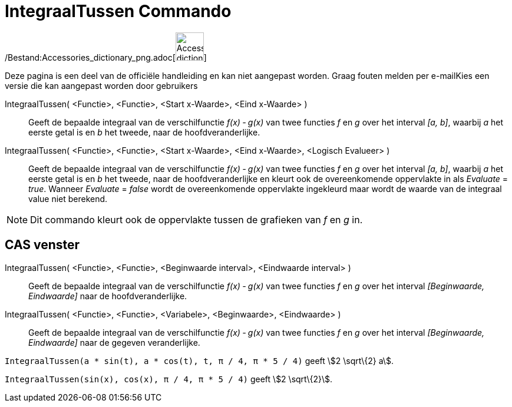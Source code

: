 = IntegraalTussen Commando
:page-en: commands/IntegralBetween_Command
ifdef::env-github[:imagesdir: /nl/modules/ROOT/assets/images]

/Bestand:Accessories_dictionary_png.adoc[image:48px-Accessories_dictionary.png[Accessories
dictionary.png,width=48,height=48]]

Deze pagina is een deel van de officiële handleiding en kan niet aangepast worden. Graag fouten melden per
e-mail[.mw-selflink .selflink]##Kies een versie die kan aangepast worden door gebruikers##

IntegraalTussen( <Functie>, <Functie>, <Start x-Waarde>, <Eind x-Waarde> )::
  Geeft de bepaalde integraal van de verschilfunctie _f(x) ‐ g(x)_ van twee functies _f_ en _g_ over het interval _[a,
  b]_, waarbij _a_ het eerste getal is en _b_ het tweede, naar de hoofdveranderlijke.
IntegraalTussen( <Functie>, <Functie>, <Start x-Waarde>, <Eind x-Waarde>, <Logisch Evalueer> )::
  Geeft de bepaalde integraal van de verschilfunctie _f(x) ‐ g(x)_ van twee functies _f_ en _g_ over het interval _[a,
  b]_, waarbij _a_ het eerste getal is en _b_ het tweede, naar de hoofdveranderlijke en kleurt ook de overeenkomende
  oppervlakte in als _Evaluate_ = _true_. Wanneer _Evaluate_ = _false_ wordt de overeenkomende oppervlakte ingekleurd
  maar wordt de waarde van de integraal value niet berekend.

[NOTE]
====

Dit commando kleurt ook de oppervlakte tussen de grafieken van _f_ en _g_ in.

====

== CAS venster

IntegraalTussen( <Functie>, <Functie>, <Beginwaarde interval>, <Eindwaarde interval> )::
  Geeft de bepaalde integraal van de verschilfunctie _f(x) ‐ g(x)_ van twee functies _f_ en _g_ over het interval
  _[Beginwaarde, Eindwaarde]_ naar de hoofdveranderlijke.
IntegraalTussen( <Functie>, <Functie>, <Variabele>, <Beginwaarde>, <Eindwaarde> )::
  Geeft de bepaalde integraal van de verschilfunctie _f(x) ‐ g(x)_ van twee functies _f_ en _g_ over het interval
  _[Beginwaarde, Eindwaarde]_ naar de gegeven veranderlijke.

[EXAMPLE]
====

`++IntegraalTussen(a * sin(t), a * cos(t), t, π / 4, π * 5 / 4)++` geeft stem:[2 \sqrt\{2} a].

====

[EXAMPLE]
====

`++IntegraalTussen(sin(x), cos(x), π / 4, π * 5 / 4)++` geeft stem:[2 \sqrt\{2}].

====
